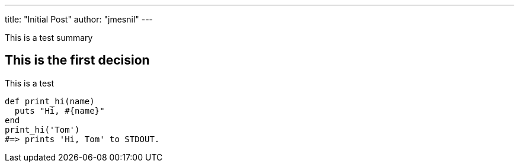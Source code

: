 ---
title:  "Initial Post"
author: "jmesnil"
---

This is a test summary

## This is the first decision

This is a test
[source,ruby]
----
def print_hi(name)
  puts "Hi, #{name}"
end
print_hi('Tom')
#=> prints 'Hi, Tom' to STDOUT.
----

